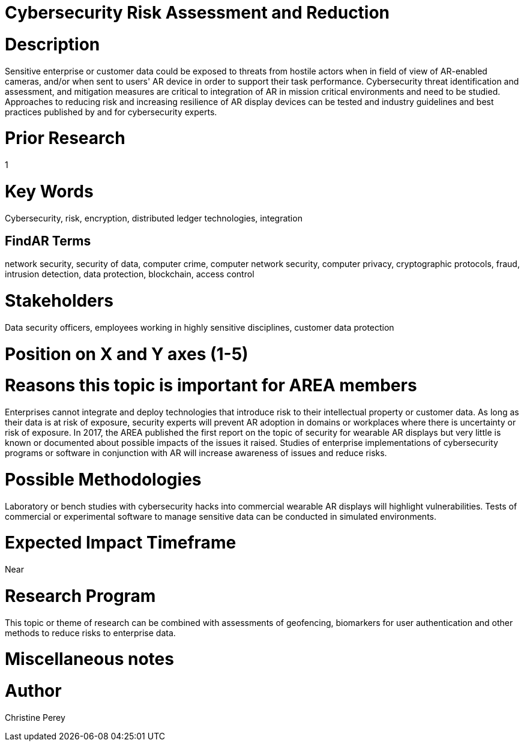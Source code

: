 
[[ra-Bintegration5-cybersecurity]]

# Cybersecurity Risk Assessment and Reduction

# Description
Sensitive enterprise or customer data could be exposed to threats from hostile actors when in field of view of AR-enabled cameras, and/or when sent to users' AR device in order to support their task performance. Cybersecurity threat identification and assessment, and mitigation measures are critical to integration of AR in mission critical environments and need to be studied. Approaches to reducing risk and increasing resilience of AR display devices can be tested and industry guidelines and best practices published by and for cybersecurity experts.

# Prior Research
1

# Key Words
Cybersecurity, risk, encryption, distributed ledger technologies, integration

## FindAR Terms
network security, security of data, computer crime, computer network security, computer privacy, cryptographic protocols, fraud, intrusion detection, data protection, blockchain, access control

# Stakeholders
Data security officers, employees working in highly sensitive disciplines, customer data protection

# Position on X and Y axes (1-5)

# Reasons this topic is important for AREA members
Enterprises cannot integrate and deploy technologies that introduce risk to their intellectual property or customer data. As long as their data is at risk of exposure, security experts will prevent AR adoption in domains or workplaces where there is uncertainty or risk of exposure. In 2017, the AREA published the first report on the topic of security for wearable AR displays but very little is known or documented about possible impacts of the issues it raised. Studies of enterprise implementations of cybersecurity programs or software in conjunction with AR will increase awareness of issues and reduce risks.

# Possible Methodologies
Laboratory or bench studies with cybersecurity hacks into commercial wearable AR displays will highlight vulnerabilities. Tests of commercial or experimental software to manage sensitive data can be conducted in simulated environments.

# Expected Impact Timeframe
Near

# Research Program
This topic or theme of research can be combined with assessments of geofencing, biomarkers for user authentication and other methods to reduce risks to enterprise data.

# Miscellaneous notes

# Author
Christine Perey
